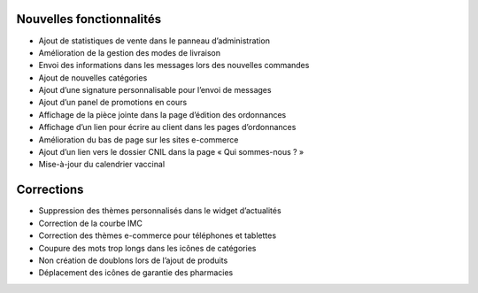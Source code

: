 Nouvelles fonctionnalités
=========================

- Ajout de statistiques de vente dans le panneau d’administration
- Amélioration de la gestion des modes de livraison
- Envoi des informations dans les messages lors des nouvelles commandes
- Ajout de nouvelles catégories
- Ajout d’une signature personnalisable pour l’envoi de messages
- Ajout d’un panel de promotions en cours
- Affichage de la pièce jointe dans la page d’édition des ordonnances
- Affichage d’un lien pour écrire au client dans les pages d’ordonnances
- Amélioration du bas de page sur les sites e-commerce
- Ajout d’un lien vers le dossier CNIL dans la page « Qui sommes-nous ? »
- Mise-à-jour du calendrier vaccinal


Corrections
===========

- Suppression des thèmes personnalisés dans le widget d’actualités
- Correction de la courbe IMC
- Correction des thèmes e-commerce pour téléphones et tablettes
- Coupure des mots trop longs dans les icônes de catégories
- Non création de doublons lors de l’ajout de produits
- Déplacement des icônes de garantie des pharmacies
